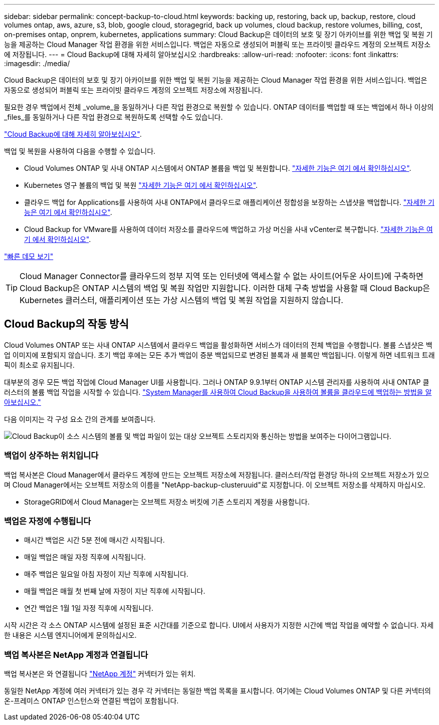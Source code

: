 ---
sidebar: sidebar 
permalink: concept-backup-to-cloud.html 
keywords: backing up, restoring, back up, backup, restore, cloud volumes ontap, aws, azure, s3, blob, google cloud, storagegrid, back up volumes, cloud backup, restore volumes, billing, cost, on-premises ontap, onprem, kubernetes, applications 
summary: Cloud Backup은 데이터의 보호 및 장기 아카이브를 위한 백업 및 복원 기능을 제공하는 Cloud Manager 작업 환경을 위한 서비스입니다. 백업은 자동으로 생성되어 퍼블릭 또는 프라이빗 클라우드 계정의 오브젝트 저장소에 저장됩니다. 
---
= Cloud Backup에 대해 자세히 알아보십시오
:hardbreaks:
:allow-uri-read: 
:nofooter: 
:icons: font
:linkattrs: 
:imagesdir: ./media/


[role="lead"]
Cloud Backup은 데이터의 보호 및 장기 아카이브를 위한 백업 및 복원 기능을 제공하는 Cloud Manager 작업 환경을 위한 서비스입니다. 백업은 자동으로 생성되어 퍼블릭 또는 프라이빗 클라우드 계정의 오브젝트 저장소에 저장됩니다.

필요한 경우 백업에서 전체 _volume_을 동일하거나 다른 작업 환경으로 복원할 수 있습니다. ONTAP 데이터를 백업할 때 또는 백업에서 하나 이상의 _files_를 동일하거나 다른 작업 환경으로 복원하도록 선택할 수도 있습니다.

link:https://cloud.netapp.com/cloud-backup-service["Cloud Backup에 대해 자세히 알아보십시오"^].

백업 및 복원을 사용하여 다음을 수행할 수 있습니다.

* Cloud Volumes ONTAP 및 사내 ONTAP 시스템에서 ONTAP 볼륨을 백업 및 복원합니다. link:concept-ontap-backup-to-cloud.html["자세한 기능은 여기 에서 확인하십시오"].
* Kubernetes 영구 볼륨의 백업 및 복원 link:concept-kubernetes-backup-to-cloud.html["자세한 기능은 여기 에서 확인하십시오"].
* 클라우드 백업 for Applications를 사용하여 사내 ONTAP에서 클라우드로 애플리케이션 정합성을 보장하는 스냅샷을 백업합니다. link:concept-protect-app-data-to-cloud.html["자세한 기능은 여기 에서 확인하십시오"].
* Cloud Backup for VMware를 사용하여 데이터 저장소를 클라우드에 백업하고 가상 머신을 사내 vCenter로 복구합니다. link:concept-protect-vm-data.html["자세한 기능은 여기 에서 확인하십시오"].


https://www.youtube.com/watch?v=DF0knrH2a80["빠른 데모 보기"^]


TIP: Cloud Manager Connector를 클라우드의 정부 지역 또는 인터넷에 액세스할 수 없는 사이트(어두운 사이트)에 구축하면 Cloud Backup은 ONTAP 시스템의 백업 및 복원 작업만 지원합니다. 이러한 대체 구축 방법을 사용할 때 Cloud Backup은 Kubernetes 클러스터, 애플리케이션 또는 가상 시스템의 백업 및 복원 작업을 지원하지 않습니다.



== Cloud Backup의 작동 방식

Cloud Volumes ONTAP 또는 사내 ONTAP 시스템에서 클라우드 백업을 활성화하면 서비스가 데이터의 전체 백업을 수행합니다. 볼륨 스냅샷은 백업 이미지에 포함되지 않습니다. 초기 백업 후에는 모든 추가 백업이 증분 백업되므로 변경된 블록과 새 블록만 백업됩니다. 이렇게 하면 네트워크 트래픽이 최소로 유지됩니다.

대부분의 경우 모든 백업 작업에 Cloud Manager UI를 사용합니다. 그러나 ONTAP 9.9.1부터 ONTAP 시스템 관리자를 사용하여 사내 ONTAP 클러스터의 볼륨 백업 작업을 시작할 수 있습니다. https://docs.netapp.com/us-en/ontap/task_cloud_backup_data_using_cbs.html["System Manager를 사용하여 Cloud Backup을 사용하여 볼륨을 클라우드에 백업하는 방법을 알아보십시오."^]

다음 이미지는 각 구성 요소 간의 관계를 보여줍니다.

image:diagram_cloud_backup_general.png["Cloud Backup이 소스 시스템의 볼륨 및 백업 파일이 있는 대상 오브젝트 스토리지와 통신하는 방법을 보여주는 다이어그램입니다."]



=== 백업이 상주하는 위치입니다

백업 복사본은 Cloud Manager에서 클라우드 계정에 만드는 오브젝트 저장소에 저장됩니다. 클러스터/작업 환경당 하나의 오브젝트 저장소가 있으며 Cloud Manager에서는 오브젝트 저장소의 이름을 "NetApp-backup-clusteruuid"로 지정합니다. 이 오브젝트 저장소를 삭제하지 마십시오.

ifdef::aws[]

* AWS에서 Cloud Manager는 를 지원합니다 https://docs.aws.amazon.com/AmazonS3/latest/dev/access-control-block-public-access.html["Amazon S3 블록 공용 액세스 기능입니다"^] S3 버킷에서.


endif::aws[]

ifdef::azure[]

* Azure에서 Cloud Manager는 Blob 컨테이너용 스토리지 계정이 있는 새 리소스 그룹 또는 기존 리소스 그룹을 사용합니다. 클라우드 관리자 https://docs.microsoft.com/en-us/azure/storage/blobs/anonymous-read-access-prevent["BLOB 데이터에 대한 공개 액세스를 차단합니다"] 기본적으로 사용됩니다.


endif::azure[]

ifdef::gcp[]

* GCP에서 Cloud Manager는 Google Cloud Storage 버킷을 위한 스토리지 계정이 있는 신규 또는 기존 프로젝트를 사용합니다.


endif::gcp[]

* StorageGRID에서 Cloud Manager는 오브젝트 저장소 버킷에 기존 스토리지 계정을 사용합니다.




=== 백업은 자정에 수행됩니다

* 매시간 백업은 시간 5분 전에 매시간 시작됩니다.
* 매일 백업은 매일 자정 직후에 시작됩니다.
* 매주 백업은 일요일 아침 자정이 지난 직후에 시작됩니다.
* 매월 백업은 매월 첫 번째 날에 자정이 지난 직후에 시작됩니다.
* 연간 백업은 1월 1일 자정 직후에 시작됩니다.


시작 시간은 각 소스 ONTAP 시스템에 설정된 표준 시간대를 기준으로 합니다. UI에서 사용자가 지정한 시간에 백업 작업을 예약할 수 없습니다. 자세한 내용은 시스템 엔지니어에게 문의하십시오.



=== 백업 복사본은 NetApp 계정과 연결됩니다

백업 복사본은 와 연결됩니다 https://docs.netapp.com/us-en/cloud-manager-setup-admin/concept-netapp-accounts.html["NetApp 계정"^] 커넥터가 있는 위치.

동일한 NetApp 계정에 여러 커넥터가 있는 경우 각 커넥터는 동일한 백업 목록을 표시합니다. 여기에는 Cloud Volumes ONTAP 및 다른 커넥터의 온-프레미스 ONTAP 인스턴스와 연결된 백업이 포함됩니다.
